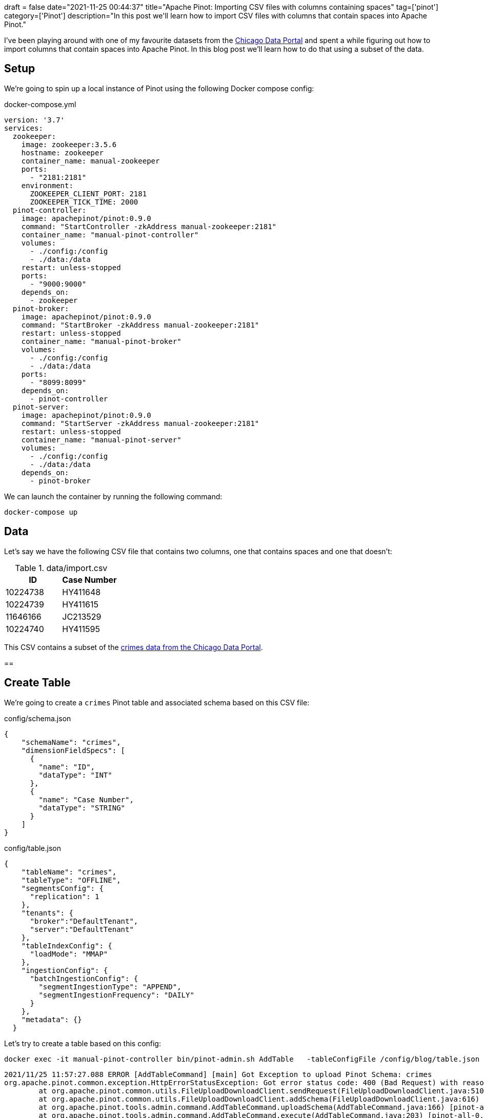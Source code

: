 +++
draft = false
date="2021-11-25 00:44:37"
title="Apache Pinot: Importing CSV files with columns containing spaces"
tag=['pinot']
category=['Pinot']
description="In this post we'll learn how to import CSV files with columns that contain spaces into Apache Pinot."
+++

I've been playing around with one of my favourite datasets from the https://data.cityofchicago.org/Public-Safety/Crimes-2001-to-Present/ijzp-q8t2[Chicago Data Portal^] and spent a while figuring out how to import columns that contain spaces into Apache Pinot.
In this blog post we'll learn how to do that using a subset of the data.

== Setup

We're going to spin up a local instance of Pinot using the following Docker compose config:


.docker-compose.yml
[source, yaml]
----
version: '3.7'
services:
  zookeeper:
    image: zookeeper:3.5.6
    hostname: zookeeper
    container_name: manual-zookeeper
    ports:
      - "2181:2181"
    environment:
      ZOOKEEPER_CLIENT_PORT: 2181
      ZOOKEEPER_TICK_TIME: 2000
  pinot-controller:
    image: apachepinot/pinot:0.9.0
    command: "StartController -zkAddress manual-zookeeper:2181"
    container_name: "manual-pinot-controller"
    volumes:
      - ./config:/config
      - ./data:/data
    restart: unless-stopped
    ports:
      - "9000:9000"
    depends_on:
      - zookeeper
  pinot-broker:
    image: apachepinot/pinot:0.9.0
    command: "StartBroker -zkAddress manual-zookeeper:2181"
    restart: unless-stopped
    container_name: "manual-pinot-broker"
    volumes:
      - ./config:/config
      - ./data:/data
    ports:
      - "8099:8099"
    depends_on:
      - pinot-controller
  pinot-server:
    image: apachepinot/pinot:0.9.0
    command: "StartServer -zkAddress manual-zookeeper:2181"
    restart: unless-stopped
    container_name: "manual-pinot-server"
    volumes:
      - ./config:/config
      - ./data:/data    
    depends_on:
      - pinot-broker
----

We can launch the container by running the following command:


[source, bash]
----
docker-compose up
----

== Data

Let's say we have the following CSV file that contains two columns, one that contains spaces and one that doesn't:

.data/import.csv
[options="header"]
|===
| ID | Case Number
| 10224738 | HY411648
| 10224739 | HY411615
| 11646166 | JC213529
| 10224740 |HY411595
|===

This CSV contains a subset of the https://data.cityofchicago.org/Public-Safety/Crimes-2001-to-Present/ijzp-q8t2/data[crimes data from the Chicago Data Portal^].

== 

== Create Table

We're going to create a `crimes` Pinot table and associated schema based on this CSV file:

.config/schema.json
[source, json]
----
{
    "schemaName": "crimes",
    "dimensionFieldSpecs": [
      {
        "name": "ID",
        "dataType": "INT"
      },
      {
        "name": "Case Number",
        "dataType": "STRING"        
      }
    ]
}
----

.config/table.json
[source, json]
----
{
    "tableName": "crimes",
    "tableType": "OFFLINE",
    "segmentsConfig": {
      "replication": 1
    },
    "tenants": {
      "broker":"DefaultTenant",
      "server":"DefaultTenant"
    },
    "tableIndexConfig": {
      "loadMode": "MMAP"      
    },
    "ingestionConfig": {
      "batchIngestionConfig": {
        "segmentIngestionType": "APPEND",
        "segmentIngestionFrequency": "DAILY"
      }
    },
    "metadata": {}
  }
----

Let's try to create a table based on this config:

[source, bash]
----
docker exec -it manual-pinot-controller bin/pinot-admin.sh AddTable   -tableConfigFile /config/blog/table.json   -schemaFile /config/blog/schema.json -exec
----

[source, text]
----
2021/11/25 11:57:27.088 ERROR [AddTableCommand] [main] Got Exception to upload Pinot Schema: crimes
org.apache.pinot.common.exception.HttpErrorStatusException: Got error status code: 400 (Bad Request) with reason: "Cannot add invalid schema: crimes. Reason: The column name "Case Number" should not contain blank space." while sending request: http://192.168.144.3:9000/schemas to controller: d15b07933b22, version: Unknown
	at org.apache.pinot.common.utils.FileUploadDownloadClient.sendRequest(FileUploadDownloadClient.java:510) ~[pinot-all-0.9.0-jar-with-dependencies.jar:0.9.0-cf8b84e8b0d6ab62374048de586ce7da21132906]
	at org.apache.pinot.common.utils.FileUploadDownloadClient.addSchema(FileUploadDownloadClient.java:616) ~[pinot-all-0.9.0-jar-with-dependencies.jar:0.9.0-cf8b84e8b0d6ab62374048de586ce7da21132906]
	at org.apache.pinot.tools.admin.command.AddTableCommand.uploadSchema(AddTableCommand.java:166) [pinot-all-0.9.0-jar-with-dependencies.jar:0.9.0-cf8b84e8b0d6ab62374048de586ce7da21132906]
	at org.apache.pinot.tools.admin.command.AddTableCommand.execute(AddTableCommand.java:203) [pinot-all-0.9.0-jar-with-dependencies.jar:0.9.0-cf8b84e8b0d6ab62374048de586ce7da21132906]
	at org.apache.pinot.tools.Command.call(Command.java:33) [pinot-all-0.9.0-jar-with-dependencies.jar:0.9.0-cf8b84e8b0d6ab62374048de586ce7da21132906]
	at org.apache.pinot.tools.Command.call(Command.java:29) [pinot-all-0.9.0-jar-with-dependencies.jar:0.9.0-cf8b84e8b0d6ab62374048de586ce7da21132906]
	at picocli.CommandLine.executeUserObject(CommandLine.java:1953) [pinot-all-0.9.0-jar-with-dependencies.jar:0.9.0-cf8b84e8b0d6ab62374048de586ce7da21132906]
	at picocli.CommandLine.access$1300(CommandLine.java:145) [pinot-all-0.9.0-jar-with-dependencies.jar:0.9.0-cf8b84e8b0d6ab62374048de586ce7da21132906]
	at picocli.CommandLine$RunLast.executeUserObjectOfLastSubcommandWithSameParent(CommandLine.java:2352) [pinot-all-0.9.0-jar-with-dependencies.jar:0.9.0-cf8b84e8b0d6ab62374048de586ce7da21132906]
	at picocli.CommandLine$RunLast.handle(CommandLine.java:2346) [pinot-all-0.9.0-jar-with-dependencies.jar:0.9.0-cf8b84e8b0d6ab62374048de586ce7da21132906]
	at picocli.CommandLine$RunLast.handle(CommandLine.java:2311) [pinot-all-0.9.0-jar-with-dependencies.jar:0.9.0-cf8b84e8b0d6ab62374048de586ce7da21132906]
	at picocli.CommandLine$AbstractParseResultHandler.execute(CommandLine.java:2179) [pinot-all-0.9.0-jar-with-dependencies.jar:0.9.0-cf8b84e8b0d6ab62374048de586ce7da21132906]
	at picocli.CommandLine.execute(CommandLine.java:2078) [pinot-all-0.9.0-jar-with-dependencies.jar:0.9.0-cf8b84e8b0d6ab62374048de586ce7da21132906]
	at org.apache.pinot.tools.admin.PinotAdministrator.execute(PinotAdministrator.java:161) [pinot-all-0.9.0-jar-with-dependencies.jar:0.9.0-cf8b84e8b0d6ab62374048de586ce7da21132906]
	at org.apache.pinot.tools.admin.PinotAdministrator.main(PinotAdministrator.java:192) [pinot-all-0.9.0-jar-with-dependencies.jar:0.9.0-cf8b84e8b0d6ab62374048de586ce7da21132906]
----

Pinot schemas don't allow column names that contain spaces, so we'll have to get rid of the space in `Case Number`.
We can update the schema to look like this:

.config/schema.json
[source, json]
----
{
    "schemaName": "crimes",
    "dimensionFieldSpecs": [
      {
        "name": "ID",
        "dataType": "INT"
      },
      {
        "name": "CaseNumber",
        "dataType": "STRING"        
      }
    ]
}
----

If we re-rerun the `AddTable` command, we'll see the following output:

[source, text]
----
2021/11/25 12:02:04.606 INFO [AddTableCommand] [main] Executing command: AddTable -tableConfigFile /config/blog/table.json -schemaFile /config/blog/schema.json -controllerProtocol http -controllerHost 192.168.144.3 -controllerPort 9000 -user null -password [hidden] -exec
2021/11/25 12:02:05.084 INFO [AddTableCommand] [main] {"status":"Table crimes_OFFLINE succesfully added"}
----

== Ingest CSV file

Now we're going to imort the CSV file that we saw at the beginning of the post.
To do this, we'll create the following data ingestion job spec:

.config/job-spec.yml
[source, yaml]
----
executionFrameworkSpec:
  name: 'standalone'
  segmentGenerationJobRunnerClassName: 'org.apache.pinot.plugin.ingestion.batch.standalone.SegmentGenerationJobRunner'
  segmentTarPushJobRunnerClassName: 'org.apache.pinot.plugin.ingestion.batch.standalone.SegmentTarPushJobRunner'
  segmentUriPushJobRunnerClassName: 'org.apache.pinot.plugin.ingestion.batch.standalone.SegmentUriPushJobRunner'
jobType: SegmentCreationAndTarPush
inputDirURI: '/data'
includeFileNamePattern: 'glob:**/import.csv'
outputDirURI: '/opt/pinot/data/crimes/segments/'
overwriteOutput: true
pinotFSSpecs:
  - scheme: file
    className: org.apache.pinot.spi.filesystem.LocalPinotFS
recordReaderSpec:
  dataFormat: 'csv'
  className: 'org.apache.pinot.plugin.inputformat.csv.CSVRecordReader'
  configClassName: 'org.apache.pinot.plugin.inputformat.csv.CSVRecordReaderConfig'
tableSpec:
  tableName: 'crimes'
pinotClusterSpecs:
  - controllerURI: 'http://localhost:9000'
----

We can import the CSV file by running the following command:

[source, bash]
----
docker exec -it manual-pinot-controller bin/pinot-admin.sh LaunchDataIngestionJob     -jobSpecFile /config/job-spec.yml
----

Once we've run this we can navigate to the Query Console at http://localhost:9000/#/query and run the following query:

[source, sql]
----
select * from crimes limit 10
----

.Result
[options="header"]
|===
| CaseNumber | ID
| null	| 10224738
| null| 	10224739
| null| 	11646166
| null | 	10224740
|===

Hmmm, the `CaseNumber` is always null, which isn't what we want. 
To deal with this problem we'll need to add an https://docs.pinot.apache.org/developers/advanced/ingestion-level-transformations#extract-value-from-a-column-containing-space[ingestion transformation config^] to our table config.

== Update table config and reingest

Let's update our table config to add the transform config:

.config/table.json
[source, json]
----
{
    "tableName": "crimes",
    "tableType": "OFFLINE",
    "segmentsConfig": {
      "replication": 1
    },
    "tenants": {
      "broker":"DefaultTenant",
      "server":"DefaultTenant"
    },
    "tableIndexConfig": {
      "loadMode": "MMAP"      
    },
    "ingestionConfig": {
      "batchIngestionConfig": {
        "segmentIngestionType": "APPEND",
        "segmentIngestionFrequency": "DAILY"
      },
      "transformConfigs": [
        {"columnName": "CaseNumber", "transformFunction": "\"Case Number\"" }
      ]
    },
    "metadata": {}
  }
----

The `columnName` refers to the column name in the schema and the `tranformFunction` describes a function for processing a value from the source data.
In this case we're specifying the name of the property/column name from our CSV file and it will extract the values from that column.

Before we update the table config, let's first delete the segment that we ingested in the previous section:

.Drop crimes table segments
[source, bash]
----
curl -X DELETE "http://localhost:9000/segments/crimes?type=OFFLINE" -H "accept: application/json"
----

Now we can update the table config:

.Update table config
[source, bash]
----
curl 'http://localhost:9000/tables/crimes_OFFLINE' \
 -X 'PUT' \
 -H 'Content-Type: application/json' \
 --data-binary "@config/table.json"
----

And finally, we can run the data ingestion job again:

[source, bash]
----
docker exec -it manual-pinot-controller bin/pinot-admin.sh LaunchDataIngestionJob     -jobSpecFile /config/job-spec.yml
----

Now if we run a query against this table we'll see populated values for the `CaseNumber`:


[source, sql]
----
select * from crimes limit 10
----

.Result
[options="header"]
|===
| CaseNumber | ID
|HY411648	|10224738
|HY411615	|10224739
|JC213529	|11646166
|HY411595	|10224740

|===